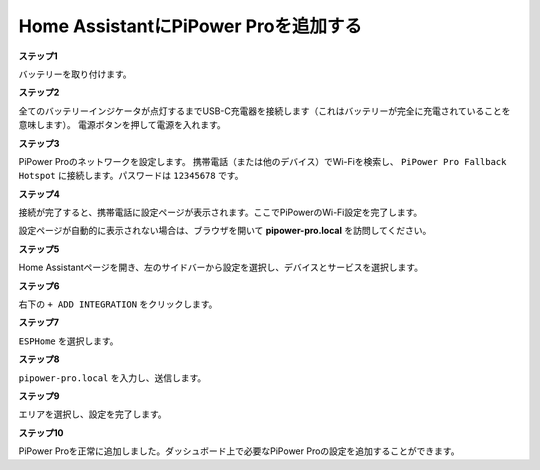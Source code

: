Home AssistantにPiPower Proを追加する
==============================================

**ステップ1**

バッテリーを取り付けます。

**ステップ2**

全てのバッテリーインジケータが点灯するまでUSB-C充電器を接続します（これはバッテリーが完全に充電されていることを意味します）。
電源ボタンを押して電源を入れます。

**ステップ3**

PiPower Proのネットワークを設定します。
携帯電話（または他のデバイス）でWi-Fiを検索し、 ``PiPower Pro Fallback Hotspot`` に接続します。パスワードは ``12345678`` です。

.. image:: img/pipw_host.jpg

**ステップ4**

接続が完了すると、携帯電話に設定ページが表示されます。ここでPiPowerのWi-Fi設定を完了します。

.. image:: img/pipw_wifi.jpg

設定ページが自動的に表示されない場合は、ブラウザを開いて **pipower-pro.local** を訪問してください。

**ステップ5**

Home Assistantページを開き、左のサイドバーから設定を選択し、デバイスとサービスを選択します。

.. image:: img/sp230803_162403.png

**ステップ6**

右下の ``+ ADD INTEGRATION`` をクリックします。

.. image:: img/sp230803_162631.png

**ステップ7**

``ESPHome`` を選択します。

.. image:: img/sp230803_162801.png

**ステップ8**

``pipower-pro.local`` を入力し、送信します。

.. image:: img/sp230803_162936.png

**ステップ9**

エリアを選択し、設定を完了します。

.. image:: img/sp230803_165117.png

**ステップ10**

PiPower Proを正常に追加しました。ダッシュボード上で必要なPiPower Proの設定を追加することができます。
